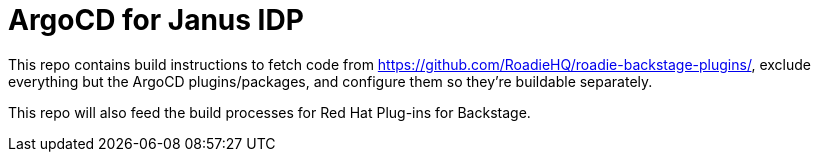 # ArgoCD for Janus IDP

This repo contains build instructions to fetch code from https://github.com/RoadieHQ/roadie-backstage-plugins/, exclude everything but the ArgoCD plugins/packages, and configure them so they're buildable separately.

This repo will also feed the build processes for Red Hat Plug-ins for Backstage.

